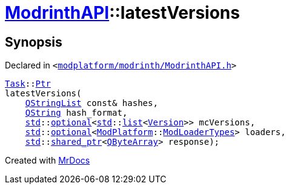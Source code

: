 [#ModrinthAPI-latestVersions]
= xref:ModrinthAPI.adoc[ModrinthAPI]::latestVersions
:relfileprefix: ../
:mrdocs:


== Synopsis

Declared in `&lt;https://github.com/PrismLauncher/PrismLauncher/blob/develop/modplatform/modrinth/ModrinthAPI.h#L25[modplatform&sol;modrinth&sol;ModrinthAPI&period;h]&gt;`

[source,cpp,subs="verbatim,replacements,macros,-callouts"]
----
xref:Task.adoc[Task]::xref:Task/Ptr.adoc[Ptr]
latestVersions(
    xref:QStringList.adoc[QStringList] const& hashes,
    xref:QString.adoc[QString] hash&lowbar;format,
    xref:std.adoc[std]::xref:std/optional.adoc[optional]&lt;xref:std.adoc[std]::xref:std/__cxx11/list.adoc[list]&lt;xref:Version.adoc[Version]&gt;&gt; mcVersions,
    xref:std.adoc[std]::xref:std/optional.adoc[optional]&lt;xref:ModPlatform.adoc[ModPlatform]::xref:ModPlatform/ModLoaderTypes.adoc[ModLoaderTypes]&gt; loaders,
    xref:std.adoc[std]::xref:std/shared_ptr.adoc[shared&lowbar;ptr]&lt;xref:QByteArray.adoc[QByteArray]&gt; response);
----



[.small]#Created with https://www.mrdocs.com[MrDocs]#
